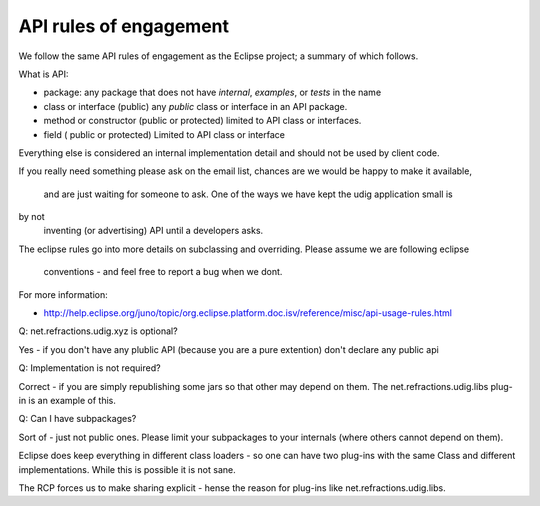 API rules of engagement
~~~~~~~~~~~~~~~~~~~~~~~

We follow the same API rules of engagement as the Eclipse project; a summary of which follows.

What is API:

-  package: any package that does not have *internal*, *examples*, or *tests* in the name
-  class or interface (public) any *public* class or interface in an API package.
-  method or constructor (public or protected) limited to API class or interfaces.
-  field ( public or protected) Limited to API class or interface

Everything else is considered an internal implementation detail and should not be used by client
code.

If you really need something please ask on the email list, chances are we would be happy to make it
available,
 and are just waiting for someone to ask. One of the ways we have kept the udig application small is
by not
 inventing (or advertising) API until a developers asks.

The eclipse rules go into more details on subclassing and overriding. Please assume we are following
eclipse
 conventions - and feel free to report a bug when we dont. |image0|

For more information:

* `http://help.eclipse.org/juno/topic/org.eclipse.platform.doc.isv/reference/misc/api-usage-rules.html <http://help.eclipse.org/juno/topic/org.eclipse.platform.doc.isv/reference/misc/api-usage-rules.html>`_

Q: net.refractions.udig.xyz is optional?

Yes - if you don't have any plublic API (because you are a pure extention) don't declare any public
api

Q: Implementation is not required?

Correct - if you are simply republishing some jars so that other may depend on them. The
net.refractions.udig.libs plug-in is an example of this.

Q: Can I have subpackages?

Sort of - just not public ones. Please limit your subpackages to your internals (where others cannot
depend on them).

Eclipse does keep everything in different class loaders - so one can have two plug-ins with the same
Class and different implementations. While this is possible it is not sane.

The RCP forces us to make sharing explicit - hense the reason for plug-ins like
net.refractions.udig.libs.

.. |image0| image:: images/icons/emoticons/smile.gif
